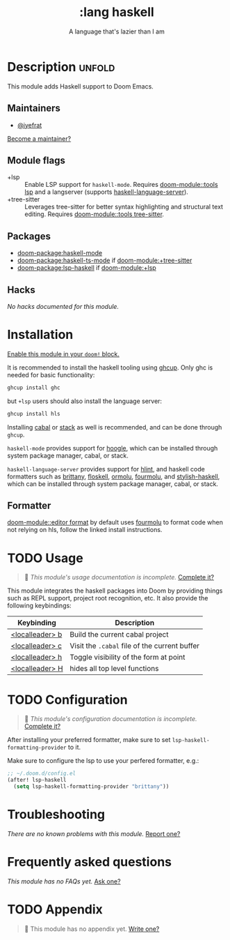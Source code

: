 #+title:    :lang haskell
#+subtitle: A language that's lazier than I am
#+created:  March 29, 2016
#+since:    0.9

* Description :unfold:
This module adds Haskell support to Doom Emacs.

** Maintainers
- [[doom-user:][@iyefrat]]

[[doom-contrib-maintainer:][Become a maintainer?]]

** Module flags
- +lsp ::
  Enable LSP support for ~haskell-mode~. Requires [[doom-module::tools lsp]] and a langserver
  (supports [[https://github.com/haskell/haskell-language-server][haskell-language-server]]).
- +tree-sitter ::
  Leverages tree-sitter for better syntax highlighting and structural text
  editing. Requires [[doom-module::tools tree-sitter]].
  
** Packages
- [[doom-package:haskell-mode]]
- [[doom-package:haskell-ts-mode]] if [[doom-module:+tree-sitter]]
- [[doom-package:lsp-haskell]] if [[doom-module:+lsp]]

** Hacks
/No hacks documented for this module./

* Installation
[[id:01cffea4-3329-45e2-a892-95a384ab2338][Enable this module in your ~doom!~ block.]]

It is recommended to install the haskell tooling using [[https://www.haskell.org/ghcup/][ghcup]]. Only ghc is needed
for basic functionality:

#+begin_src sh
ghcup install ghc
#+end_src

but =+lsp= users should also install the language server:

#+begin_src sh
ghcup install hls
#+end_src

Installing [[https://www.haskell.org/cabal/][cabal]] or [[https://docs.haskellstack.org/en/stable/README/][stack]] as well is recommended, and can be done through
=ghcup=.

=haskell-mode= provides support for [[https://github.com/ndmitchell/hoogle][hoogle]], which can be installed through
system package manager, cabal, or stack.

=haskell-language-server= provides support for [[https://github.com/ndmitchell/hlint/][hlint]], and haskell code
formatters such as [[https://github.com/lspitzner/brittany][brittany]], [[https://github.com/ennocramer/floskell][floskell]], [[https://github.com/tweag/ormolu][ormolu]], [[https://github.com/fourmolu/fourmolu][fourmolu]], and [[https://github.com/haskell/stylish-haskell][stylish-haskell]],
which can be installed through system package manager, cabal, or stack.

** Formatter

[[doom-module::editor format]] by default uses [[https://github.com/fourmolu/fourmolu#installation][fourmolu]] to format code when not
relying on hls, follow the linked install instructions.

* TODO Usage
#+begin_quote
 󱌣 /This module's usage documentation is incomplete./ [[doom-contrib-module:][Complete it?]]
#+end_quote

This module integrates the haskell packages into Doom by providing things such
as REPL support, project root recognition, etc. It also provide the following
keybindings:

| Keybinding      | Description                                 |
|-----------------+---------------------------------------------|
| [[kbd:][<localleader> b]] | Build the current cabal project             |
| [[kbd:][<localleader> c]] | Visit the =.cabal= file of the current buffer |
| [[kbd:][<localleader> h]] | Toggle visibility of the form at point      |
| [[kbd:][<localleader> H]] | hides all top level functions               |

* TODO Configuration
#+begin_quote
 󱌣 /This module's configuration documentation is incomplete./ [[doom-contrib-module:][Complete it?]]
#+end_quote

After installing your preferred formatter, make sure to set
=lsp-haskell-formatting-provider= to it.

Make sure to configure the lsp to use your perfered formatter, e.g.:
#+begin_src emacs-lisp
;; ~/.doom.d/config.el
(after! lsp-haskell
  (setq lsp-haskell-formatting-provider "brittany"))
#+end_src

* Troubleshooting
/There are no known problems with this module./ [[doom-report:][Report one?]]

* Frequently asked questions
/This module has no FAQs yet./ [[doom-suggest-faq:][Ask one?]]

* TODO Appendix
#+begin_quote
 󱌣 This module has no appendix yet. [[doom-contrib-module:][Write one?]]
#+end_quote
